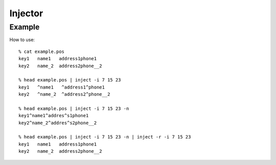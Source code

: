 
========
Injector
========

Example
-------

How to use::

 % cat example.pos
 key1   name1   address1phone1
 key2   name_2  address2phone__2

 % head example.pos | inject -i 7 15 23
 key1   ^name1   ^address1^phone1
 key2   ^name_2  ^address2^phone__2

 % head example.pos | inject -i 7 15 23 -n
 key1^name1^addres^s1phone1
 key2^name_2^addres^s2phone__2

 % head example.pos | inject -i 7 15 23 -n | inject -r -i 7 15 23
 key1   name1   address1phone1
 key2   name_2  address2phone__2

